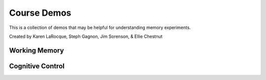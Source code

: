 Course Demos
================

This is a collection of demos that may be helpful for understanding memory experiments.

Created by Karen LaRocque, Steph Gagnon, Jim Sorenson, & Ellie Chestnut


Working Memory
--------------------------------------------

Cognitive Control
--------------------------------------------
